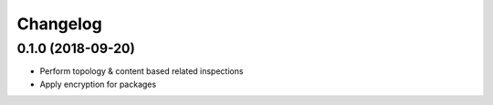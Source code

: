 =========
Changelog
=========

0.1.0 (2018-09-20)
------------------

* Perform topology & content based related inspections
* Apply encryption for packages
